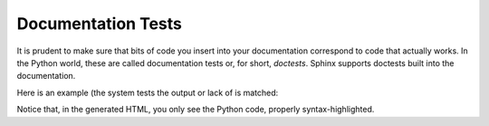 .. vim: set fileencoding=utf-8 :
.. Andre Anjos <andre.dos.anjos@gmail.com>
.. Sat 16 Nov 20:52:58 2013

=====================
 Documentation Tests
=====================

It is prudent to make sure that bits of code you insert into your documentation
correspond to code that actually works. In the Python world, these are called
documentation tests or, for short, *doctests*. Sphinx supports doctests built
into the documentation.

Here is an example (the system tests the output or lack of is matched:

.. doctest::

   >>> from rr.analysis import CER
   >>> import numpy
   >>> a = numpy.array([0,1])
   >>> b = numpy.array([1,1])
   >>> CER(a, b)
   0.5

Notice that, in the generated HTML, you only see the Python code, properly
syntax-highlighted.
